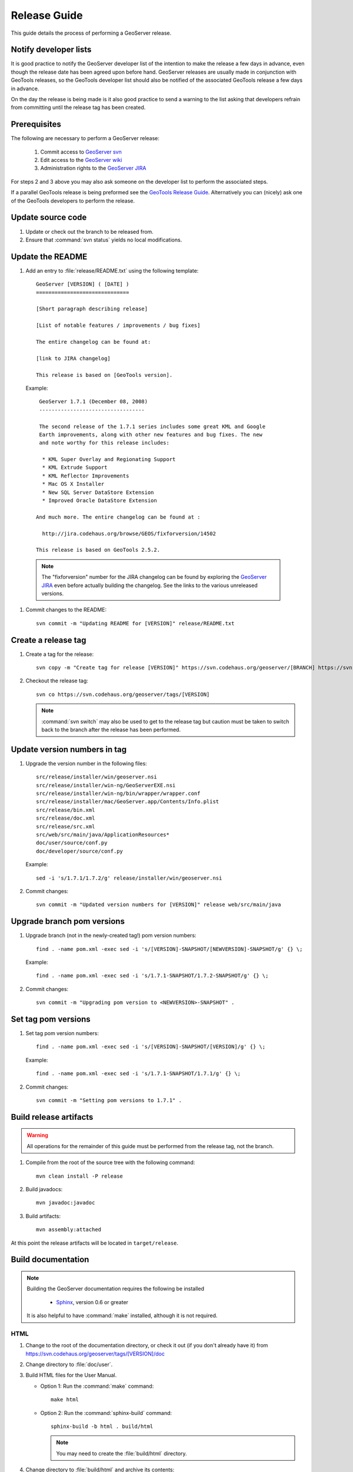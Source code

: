 .. _release_guide:


Release Guide
=============

This guide details the process of performing a GeoServer release.

Notify developer lists
----------------------

It is good practice to notify the GeoServer developer list of the intention
to make the release a few days in advance, even though the release date has been
agreed upon before hand. GeoServer releases are usually made in conjunction with
GeoTools releases, so the GeoTools developer list should also be notified of the
associated GeoTools release a few days in advance.

On the day the release is being made is it also good practice to send a warning
to the list asking that developers refrain from committing until the release tag
has been created.

Prerequisites
-------------

The following are necessary to perform a GeoServer release:

   #. Commit access to `GeoServer svn <https://svn.codehaus.org/geoserver>`_
   #. Edit access to the `GeoServer wiki <http://geoserver.org>`_
   #. Administration rights to the `GeoServer JIRA <http://jira.codehaus.org/browse/GEOS>`_

For steps 2 and 3 above you may also ask someone on the developer list to 
perform the associated steps.

If a parallel GeoTools release is being preformed see the `GeoTools Release Guide <http://docs.codehaus.org/display/GEOT/How+to+cut+a+release>`_. Alternatively
you can (nicely) ask one of the GeoTools developers to perform the release.

Update source code
------------------

#. Update or check out the branch to be released from.
#. Ensure that :command:`svn status` yields no local modifications.

Update the README
-----------------

#. Add an entry to :file:`release/README.txt` using the following template::

     GeoServer [VERSION] ( [DATE] )
     ==============================

     [Short paragraph describing release]

     [List of notable features / improvements / bug fixes]

     The entire changelog can be found at:

     [link to JIRA changelog] 

     This release is based on [GeoTools version].

   Example::

     GeoServer 1.7.1 (December 08, 2008)
     ----------------------------------

     The second release of the 1.7.1 series includes some great KML and Google 
     Earth improvements, along with other new features and bug fixes. The new 
     and note worthy for this release includes:

      * KML Super Overlay and Regionating Support
      * KML Extrude Support
      * KML Reflector Improvements
      * Mac OS X Installer
      * New SQL Server DataStore Extension
      * Improved Oracle DataStore Extension

    And much more. The entire changelog can be found at :

      http://jira.codehaus.org/browse/GEOS/fixforversion/14502

    This release is based on GeoTools 2.5.2.
    
  .. note::

     The "fixforversion" number for the JIRA changelog can be found by exploring the `GeoServer JIRA <http://jira.codehaus.org/browse/GEOS>`_ even before actually building the changelog.  See the links to the various unreleased versions.

#. Commit changes to the README::

     svn commit -m "Updating README for [VERSION]" release/README.txt

Create a release tag
--------------------

#. Create a tag for the release::

     svn copy -m "Create tag for release [VERSION]" https://svn.codehaus.org/geoserver/[BRANCH] https://svn.codehaus.org/geoserver/tags/[VERSION]

#. Checkout the release tag::

     svn co https://svn.codehaus.org/geoserver/tags/[VERSION] 

   .. note::

      :command:`svn switch` may also be used to get to the release tag but caution must be
      taken to switch back to the branch after the release has been performed. 

Update version numbers in tag
-----------------------------

#. Upgrade the version number in the following files::

     src/release/installer/win/geoserver.nsi
     src/release/installer/win-ng/GeoServerEXE.nsi
     src/release/installer/win-ng/bin/wrapper/wrapper.conf
     src/release/installer/mac/GeoServer.app/Contents/Info.plist
     src/release/bin.xml
     src/release/doc.xml
     src/release/src.xml
     src/web/src/main/java/ApplicationResources*
     doc/user/source/conf.py
     doc/developer/source/conf.py
     

   Example::

     sed -i 's/1.7.1/1.7.2/g' release/installer/win/geoserver.nsi

#. Commit changes::

     svn commit -m "Updated version numbers for [VERSION]" release web/src/main/java
  
Upgrade branch pom versions
---------------------------

#. Upgrade branch (not in the newly-created tag!) pom version numbers::

     find . -name pom.xml -exec sed -i 's/[VERSION]-SNAPSHOT/[NEWVERSION]-SNAPSHOT/g' {} \;

   Example::

      find . -name pom.xml -exec sed -i 's/1.7.1-SNAPSHOT/1.7.2-SNAPSHOT/g' {} \; 

#. Commit changes::

      svn commit -m "Upgrading pom version to <NEWVERSION>-SNAPSHOT" .


Set tag pom versions
--------------------

#. Set tag pom version numbers::

     find . -name pom.xml -exec sed -i 's/[VERSION]-SNAPSHOT/[VERSION]/g' {} \;

   Example::

     find . -name pom.xml -exec sed -i 's/1.7.1-SNAPSHOT/1.7.1/g' {} \;

#. Commit changes::

     svn commit -m "Setting pom versions to 1.7.1" .

Build release artifacts
-----------------------

.. warning::

   All operations for the remainder of this guide must be performed from the
   release tag, not the branch.

#. Compile from the root of the source tree with the following command::

     mvn clean install -P release

#. Build javadocs::

     mvn javadoc:javadoc

#. Build artifacts::

     mvn assembly:attached

At this point the release artifacts will be located in ``target/release``.

Build documentation
-------------------

.. note::

   Building the GeoServer documentation requires the following be installed

     * `Sphinx <http://sphinx.pocoo.org/>`_, version 0.6 or greater

   It is also helpful to have :command:`make` installed, although it is not required.

HTML
````

#. Change to the root of the documentation directory, or check it out (if you don't already have it) from
   https://svn.codehaus.org/geoserver/tags/[VERSION]/doc

#. Change directory to :file:`doc/user`.

#. Build HTML files for the User Manual.

   * Option 1: Run the :command:`make` command::
  
       make html
   
   * Option 2: Run the :command:`sphinx-build` command::

       sphinx-build -b html . build/html

     .. note:: You may need to create the :file:`build/html` directory.

#. Change directory to :file:`build/html` and archive its contents::

      cd build/html     
      zip -r geoserver-[VERSION]-htmldoc.zip *

#. Go back to the root of the documentation tree, and change directory to :file:`doc/developer`.

#. Build HTML files for the Developer Manual.

   * Option 1: Run the :command:`make` command::
  
       make html
   
   * Option 2: Run the :command:`sphinx-build` command::

       sphinx-build -b html . build/html

     .. note:: You may need to create the :file:`build/html` directory.

#. Change directory to :file:`build/html`

#. Move the zip created for the user manual (in step 4) into this directory.

#. Add the contents of the current directory to the existing zip::

      zip -r geoserver-[VERSION]-htmldoc.zip *

   .. note:: When done, the zip file should contain two folders, one called :file:`user` containing the HTML output for the User Manual, and one called :file:`developer` containing the HTML output for the Developer Manual.

PDF
````

.. note:: Building PDF files from Sphinx is a two step process.  First, it is necessary to create LaTeX files from Sphinx.  Next, convert the LaTeX file to PDF using :command:`pdflatex`.

.. note:: Building PDF files, in addition to Sphinx, requires the :command:`pdflatex` utility.

#. Change to the root of the documentation directory.

#. Change directory to :file:`doc/user`.

#. Build LaTeX files for the User Manual.

   * Option 1: Run the :command:`make` command::
  
       make latex
   
   * Option 2: Run the :command:`sphinx-build` command::

       sphinx-build -b latex . build/latex

     .. note:: You may need to create the :file:`build/latex` directory.

#. Change directory to :file:`build/latex`.

#. Convert the .tex file to .pdf

      pdflatex GeoServerUserManual.tex GeoServerUserManual.pdf

#. Go back to the root of the documentation tree, and change directory to :file:`doc/developer`.

#. Build LaTeX files for the Developer Manual.

   * Option 1: Run the :command:`make` command::
  
       make latex
   
   * Option 2: Run the :command:`sphinx-build` command::

       sphinx-build -b latex . build/latex

     .. note:: You may need to create the :file:`build/latex` directory.

#. Change directory to :file:`build/latex`

#. Convert the .tex file to .pdf

      pdflatex GeoServerDeveloperManual.tex GeoServerDeveloperManual.pdf

#. Move the PDF created for the User Manual into this directory.

#. Create a zip containing the two PDF files::

      zip -r geoserver-[VERSION]-pdfdoc.zip *.pdf


CITE testing
------------

#. Change directory to :file:`src/target/release` and unzip the binary package::

     cd target/release
     unzip geoserver-*-bin.zip

#. Execute the GeoServer CITE tests as described in the :ref:`cite_test_guide`.

#. Unzip the war package and deploy the war in a servlet container such as
   Tomcat::

    unzip geoserver-*-war.zip
    cp geoserver.war /opt/tomcat5/webapps

#. Re-run GeoServer CITE tests with the war package.

Hand testing
------------

Start GeoServer with the release data directory and test by hand. A checklist of 
things to test can be found in the :ref:`release_testing_checklist`.

Build Windows installer (legacy)
--------------------------------

.. note:: 

   This step requires a Windows machine.

#. If necessary download and install `NSIS <http://nsis.sourceforge.net/Main_Page>`_.

#. Unzip the binary GeoServer package::

        unzip geoserver-[VERSION]-bin.zip

#. Copy the files from :file:`src/release/installer/win` to the root of the unpacked archive::

      geoserver.nsi
      dataDirPage.ini
      gs.ico
      splash.bmp

   .. figure: win-installer1.png
      :align: center

#. Right-click on the installer script :file:`geoserver.nsi` and select **Compile Script**.  

   .. figure:: win-installer2.png
      :align: center

After successfully compiling the script an installer named :file:`geoserver-[VERSION].exe` will be located in the root of the unpacked archive.

Build Windows installer (new)
-----------------------------

.. note:: 

   This step requires a Windows machine.

#. If necessary download and install `NSIS <http://nsis.sourceforge.net/Main_Page>`_.

#. Unzip the binary GeoServer package::

      unzip geoserver-[VERSION]-bin.zip

#. Copy the files from :file:`src/release/installer/win-ng` to the root of the unpacked 
   archive::

      GeoServerEXE.nsi
      creds.ini
      datadir.ini
      jdk.ini
      ready.ini
      gs.ico
      side_left.bmp
      splash.bmp
      header.bmp
      wrapper.exe
      wrapper-server-license.txt
      bin/wrapper/wrapper.conf
      bin/wrapper/lib/wrapper.dll
      bin/wrapper/lib/wrapper.jar
      bin/wrapper/lib/wrappertest.jar

   .. figure:: win-installer3.png
      :align: center

   .. warning:: Be sure to preserve path information when copying!  There should be a :file:`wrapper` directory inside the :file:`bin` directory after copying!

   .. figure:: win-installer4.png
      :align: center

#. Right-click on the installer script :file:`GeoServerEXE.nsi` and select **Compile Script**.  

   .. figure:: win-installer5.png
      :align: center

After successfully compiling the script an installer named :file:`geoserver-[VERSION]-ng.exe` will be located in the root of the unpacked archive.

Build Mac OS X installer
------------------------

.. note::

   This step requires a Macintosh machine.

Change directory to :file:`src/release/installer/mac` and follow the instructions in 
:file:`README.txt`.

Release on JIRA
---------------

.. note::

   This step requires administrative privileges in JIRA.

#. `Log into GeoServer JIRA <http://jira.codehaus.org/login.jsp?os_destination=/browse/GEOS>`_.
#. Click the "Administer Project" link on the left hand side of the page.
  
   .. figure:: jira1.png
      :align: center

#. Click the `Manage` link on the right hand side of the page.

   .. figure:: jira2.png
      :align: center

#. Find the row for the version being released and click the **Release** link
   located on the right.

   .. figure:: jira3.png
      :align: center

#. Move back any open issues to the next version, and click the **Release** 
   button.

   .. figure:: jira4.png
      :align: center

.. _upload_artifacts:

Upload release artifacts to SourceForge
---------------------------------------

All of the artifacts generated so far need to be uploaded to the SourceForce ``File release System``. There are various ways to do so, consult the `documentation <http://apps.sourceforge.net/trac/sourceforge/wiki/Release files for download>`_ to find out the one better suited for you.

The simplest way for developers working under a Unix like system is to use :command:`scp`::
   
  scp *.zip username@frs.sourceforge.net:uploads
  
The same can be accomplished in Windows using `WinSCP <http://winscp.net>`_.

Release on SourceForge
----------------------

.. note::

   This step requires administrative privileges in SourceForge.

Primary artifacts
`````````````````

#. Log in to `SourceForge <http://sourceforge.net/account/login.php>`_.

#. Go to the `GeoServer SourceForge page 
   <https://sourceforge.net/projects/geoserver/>`_.

#. Under the **Project admin** tab select **Feature Settings**.
#. Click **Manage** in the **File Release System** row

   .. figure:: sf1.png
      :align: center

#. Click **Add Release** next to the **GeoServer** package.

   .. figure:: sf2.png
      :align: center

#. Enter the release version and click the **Create This Release** button.

   .. figure:: sf3.png
      :align: center

#. Copy the contents of the README (from previous step) into the **Release 
   Notes** text box.

#. Generate the change log from 
   `JIRA <http://jira.codehaus.org/secure/ConfigureReleaseNote.jspa?projectId=10311>`_ 
   (text format) and copy the contents into the **Change Log** text box.

#. Click the **Preserve my pre-formatted text** check box.

#. Click the **Submit/Refresh** button.
   
   .. figure:: sf4.png
      :align: center

#. Scroll down to the **Add Files To This Release** section and check off all the primary artifacts. 

   .. warning:: Be sure not to include the extension/plugin artifacts in this step!

   .. figure:: sf5.png
      :align: center

#. Click the **Add Files and/or Refresh View** button. 

#. Scroll down to the **Edit Files In This Release** section.

#. For the .dmg artifact set the **Processor** to ``i386`` and the **File
   Type** to ``.dmg``.

   .. figure:: sf6.png
      :align: center

#. For the .exe artifacts set the **Processor** to ``i386`` and the **File
   Type** to ``.exe``.

#. For the src artifact set the **Processor** to ``Platform-Independent`` and 
   the **File Type** to ``Source .zip``.

#. For all other artifacts set the **Processor** to ``Platform-Independent`` and
   the **File Type** to ``.zip``.

.. note::

   The processor and file type must be set one artifact at a time, clicking the
   the **Update/Refresh** button at each step.

Extension artifacts
```````````````````

Following steps from the previous section create a release of the **GeoServer 
Extensions** package consisting of all the plugin artifacts. A few things to 
note:

* The release version is the same as the primary artifact release.
* The Release Notes and Change Log may be omitted.
* Each plugin artifact is ``Platform-Independent`` and of File Type ``.zip``.

Create a download page 
----------------------

#. Go to http://geoserver.org/display/GEOS/Stable and log in.

   .. note::

      If creating an experimental release, navigate instead to 
      http://geoserver.org/display/GEOS/Latest

#. Click the **Add Page** link under the **Page Operations** menu.

#. Name the page "GeoServer [VERSION]".

#. Click the **Select a page template** link.

   .. figure:: wiki1.png
      :align: center

#. Select **Download** and click the **Next** button.

#. Fill out the fields for the following variables::

      VERSION
      DATE
      JIRA_VERSION
      SF_RELEASE_ID

   .. note::

      The SF_RELEASE_ID is the release number assigned by SourceForge for
      the release created in the previous step.

#. Click the **Insert Variables** button.

#. Click the **Save** button.

Announce the release
--------------------

Mailing lists
`````````````

Send an email to both the developers list and users list announcing the
release. The message should be relatively short. The following is an example::

   Subject: GeoServer 1.7.1 Released

   The GeoServer team is happy to announce the release of GeoServer 1.7.1.
   The release is available for download from:

   http://geoserver.org/display/GEOS/GeoServer+1.7.1
   
   This release comes with some exciting new features. The new and
   noteworthy include:
   
      * KML Super Overlay and Regionating Support
      * KML Extrude Support
      * KML Reflector Improvements
      * Mac OS X Installer
      * Dutch Translation
      * Improved Style for Web Admin Interface
      * New SQL Server DataStore Extension
      * Improved Oracle DataStore Extension
      * Default Templates per Namespace
   
   Along with many other improvements and bug fixes. The entire change log
   for the 1.7.1 series is available in the issue tracker:
   
   http://jira.codehaus.org/browse/GEOS/fixforversion/14502
   
   A very special thanks to all those who contributed bug fixes, new
   features, bug reports, and testing to this release.
   
   --
   The GeoServer Team

SourceForge
```````````

#. Log in to `SourceForge <http://sourceforge.net/account/login.php>`_.
#. Edit the release, and scroll down to the bottom of the page.
#. Check the **I'm sure** check box, and click the **Send Notice** button.

   .. figure:: sfnotice.png
      :align: center
  
#. Repeat for the extension release.

GeoServer Blog
``````````````

.. note:: 

   This step requires an account on http://blog.geoserver.org

#. Log into the `GeoServer Blog <http://blog.geoserver.org/wp-login.php>`_.

#. Create a new post. The post should be more "colorful" than the average 
   announcement. It is meant to market and show off any and all new
   features. Examples of previous posts:

   * http://blog.geoserver.org/2008/12/09/geoserver-171-released/
   * http://blog.geoserver.org/2008/10/27/geoserver-170-released/

#. Do not publish the post. Instead present it to the GeoServer outreach 
   team for review, and they will publish it.

SlashGeo
````````

.. note:: 

   This step requires an account on http://slashgeo.org

#. Go to http://slashgeo.org, and log in, creating an account if necessary.

#. Click the **Submit Story** link on the left hand side of the page. 
   Examples of previous stories:

   * http://technology.slashgeo.org/technology/08/12/09/1745249.shtml
   * http://industry.slashgeo.org/article.pl?sid=08/10/27/137216

FreeGIS
```````

Send an email to ``bjoern dot broscheit at uni-osnabrueck dot de``. 
Example::

  Subject: GeoServer update for freegis

  GeoServer 1.7.1 has been released with some exciting new features. The big
  push for this release has been improved KML support. The new and noteworthy 
  include:

    * KML Super Overlay and Regionating Support
    * KML Extrude Support
    * KML Reflector Improvements
    * Mac OS X Installer
    * Dutch Translation
    * Improved Style for Web Admin Interface
    * New SQL Server DataStore Extension
    * Improved Oracle DataStore Extension
    * Default Templates per Namespace

  Along with many other improvements and bug fixes. The entire change log for
  the 1.7.1 series is available in the issue tracker:

  http://jira.codehaus.org/browse/GEOS/fixforversion/14502

FreshMeat
`````````

.. note:: 

   This step requires an account on http://freshmeat.net/

#. Go to http://freshmeat.net/ and log in.
#. Search for "geoserver" and click the resulting link.
#. Click the **add release** link at the top of the page.
#. Choose the **Default** branch
#. Enter the version and choose the appropriate **Release focus**.

   .. note::

      The release focus is usually 4,5,6, or 7. Choose which ever is
      appropriate.

#. Enter a succinct description (less than 600 characters) of the **Changes**.
#. Update the links to the following fields:

   * Zip
   * OS X package
   * Changelog

#. Click the **Step 3** button.
#. Click the **Finish** button.
